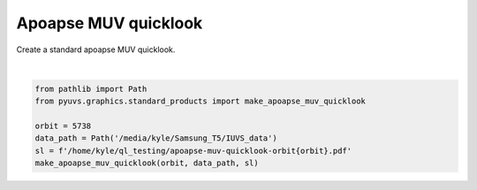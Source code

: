 
.. DO NOT EDIT.
.. THIS FILE WAS AUTOMATICALLY GENERATED BY SPHINX-GALLERY.
.. TO MAKE CHANGES, EDIT THE SOURCE PYTHON FILE:
.. "rst/examples/plot_apoapse_muv_quicklook.py"
.. LINE NUMBERS ARE GIVEN BELOW.

.. only:: html

    .. note::
        :class: sphx-glr-download-link-note

        Click :ref:`here <sphx_glr_download_rst_examples_plot_apoapse_muv_quicklook.py>`
        to download the full example code

.. rst-class:: sphx-glr-example-title

.. _sphx_glr_rst_examples_plot_apoapse_muv_quicklook.py:


Apoapse MUV quicklook
=====================

Create a standard apoapse MUV quicklook.

.. GENERATED FROM PYTHON SOURCE LINES 8-15



.. image-sg:: /rst/examples/images/sphx_glr_plot_apoapse_muv_quicklook_001.png
   :alt: plot apoapse muv quicklook
   :srcset: /rst/examples/images/sphx_glr_plot_apoapse_muv_quicklook_001.png
   :class: sphx-glr-single-img


.. rst-class:: sphx-glr-script-out

 Out:

 .. code-block:: none

    /home/kyle/repos/PyUVS/venv/lib/python3.9/site-packages/statsmodels/compat/pandas.py:65: FutureWarning: pandas.Int64Index is deprecated and will be removed from pandas in a future version. Use pandas.Index with the appropriate dtype instead.
      from pandas import Int64Index as NumericIndex






|

.. code-block:: default

    from pathlib import Path
    from pyuvs.graphics.standard_products import make_apoapse_muv_quicklook

    orbit = 5738
    data_path = Path('/media/kyle/Samsung_T5/IUVS_data')
    sl = f'/home/kyle/ql_testing/apoapse-muv-quicklook-orbit{orbit}.pdf'
    make_apoapse_muv_quicklook(orbit, data_path, sl)


.. rst-class:: sphx-glr-timing

   **Total running time of the script:** ( 0 minutes  19.171 seconds)


.. _sphx_glr_download_rst_examples_plot_apoapse_muv_quicklook.py:


.. only :: html

 .. container:: sphx-glr-footer
    :class: sphx-glr-footer-example



  .. container:: sphx-glr-download sphx-glr-download-python

     :download:`Download Python source code: plot_apoapse_muv_quicklook.py <plot_apoapse_muv_quicklook.py>`



  .. container:: sphx-glr-download sphx-glr-download-jupyter

     :download:`Download Jupyter notebook: plot_apoapse_muv_quicklook.ipynb <plot_apoapse_muv_quicklook.ipynb>`


.. only:: html

 .. rst-class:: sphx-glr-signature

    `Gallery generated by Sphinx-Gallery <https://sphinx-gallery.github.io>`_
